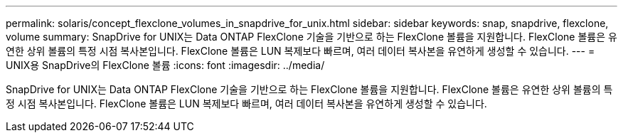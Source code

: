---
permalink: solaris/concept_flexclone_volumes_in_snapdrive_for_unix.html 
sidebar: sidebar 
keywords: snap, snapdrive, flexclone, volume 
summary: SnapDrive for UNIX는 Data ONTAP FlexClone 기술을 기반으로 하는 FlexClone 볼륨을 지원합니다. FlexClone 볼륨은 유연한 상위 볼륨의 특정 시점 복사본입니다. FlexClone 볼륨은 LUN 복제보다 빠르며, 여러 데이터 복사본을 유연하게 생성할 수 있습니다. 
---
= UNIX용 SnapDrive의 FlexClone 볼륨
:icons: font
:imagesdir: ../media/


[role="lead"]
SnapDrive for UNIX는 Data ONTAP FlexClone 기술을 기반으로 하는 FlexClone 볼륨을 지원합니다. FlexClone 볼륨은 유연한 상위 볼륨의 특정 시점 복사본입니다. FlexClone 볼륨은 LUN 복제보다 빠르며, 여러 데이터 복사본을 유연하게 생성할 수 있습니다.
